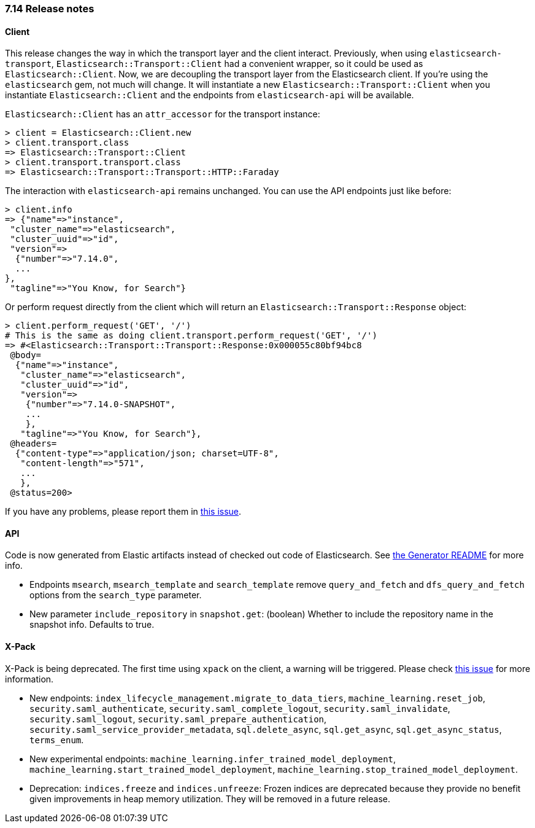 [[release_notes_714]]
=== 7.14 Release notes

[discrete]
==== Client


This release changes the way in which the transport layer and the client interact. Previously, when using `elasticsearch-transport`, `Elasticsearch::Transport::Client` had a convenient wrapper, so it could be used as `Elasticsearch::Client`. Now, we are decoupling the transport layer from the Elasticsearch client. If you're using the `elasticsearch` gem, not much will change. It will instantiate a new `Elasticsearch::Transport::Client` when you instantiate `Elasticsearch::Client` and the endpoints from `elasticsearch-api` will be available.

`Elasticsearch::Client` has an `attr_accessor` for the transport instance:

[source,ruby]
------------------------------------
> client = Elasticsearch::Client.new
> client.transport.class
=> Elasticsearch::Transport::Client
> client.transport.transport.class
=> Elasticsearch::Transport::Transport::HTTP::Faraday
------------------------------------

The interaction with `elasticsearch-api` remains unchanged. You can use the API endpoints just like before:

[source,ruby]
------------------------------------
> client.info
=> {"name"=>"instance",
 "cluster_name"=>"elasticsearch",
 "cluster_uuid"=>"id",
 "version"=>
  {"number"=>"7.14.0",
  ...
},
 "tagline"=>"You Know, for Search"}
------------------------------------

Or perform request directly from the client which will return an `Elasticsearch::Transport::Response` object:

[source,ruby]
------------------------------------
> client.perform_request('GET', '/')
# This is the same as doing client.transport.perform_request('GET', '/')
=> #<Elasticsearch::Transport::Transport::Response:0x000055c80bf94bc8
 @body=
  {"name"=>"instance",
   "cluster_name"=>"elasticsearch",
   "cluster_uuid"=>"id",
   "version"=>
    {"number"=>"7.14.0-SNAPSHOT",
    ...
    },
   "tagline"=>"You Know, for Search"},
 @headers=
  {"content-type"=>"application/json; charset=UTF-8",
   "content-length"=>"571",
   ...
   },
 @status=200>
------------------------------------

If you have any problems, please report them in https://github.com/elastic/elasticsearch-ruby/issues/1344[this issue].

[discrete]
==== API

Code is now generated from Elastic artifacts instead of checked out code of Elasticsearch. See https://github.com/elastic/elasticsearch-ruby/blob/7.14/elasticsearch-api/utils/README.md#generate[the Generator README] for more info.

- Endpoints `msearch`, `msearch_template` and `search_template` remove `query_and_fetch` and `dfs_query_and_fetch` options from the `search_type` parameter.
- New parameter `include_repository` in `snapshot.get`: (boolean) Whether to include the repository name in the snapshot info. Defaults to true.

[discrete]
==== X-Pack

X-Pack is being deprecated. The first time using `xpack` on the client, a warning will be triggered. Please check https://github.com/elastic/elasticsearch-ruby/issues/1274[this issue] for more information.


- New endpoints: `index_lifecycle_management.migrate_to_data_tiers`, `machine_learning.reset_job`, `security.saml_authenticate`, `security.saml_complete_logout`, `security.saml_invalidate`, `security.saml_logout`, `security.saml_prepare_authentication`, `security.saml_service_provider_metadata`, `sql.delete_async`, `sql.get_async`, `sql.get_async_status`, `terms_enum`.
- New experimental endpoints: `machine_learning.infer_trained_model_deployment`, `machine_learning.start_trained_model_deployment`, `machine_learning.stop_trained_model_deployment`.
- Deprecation: `indices.freeze` and `indices.unfreeze`: Frozen indices are deprecated because they provide no benefit given improvements in heap memory utilization. They will be removed in a future release.

